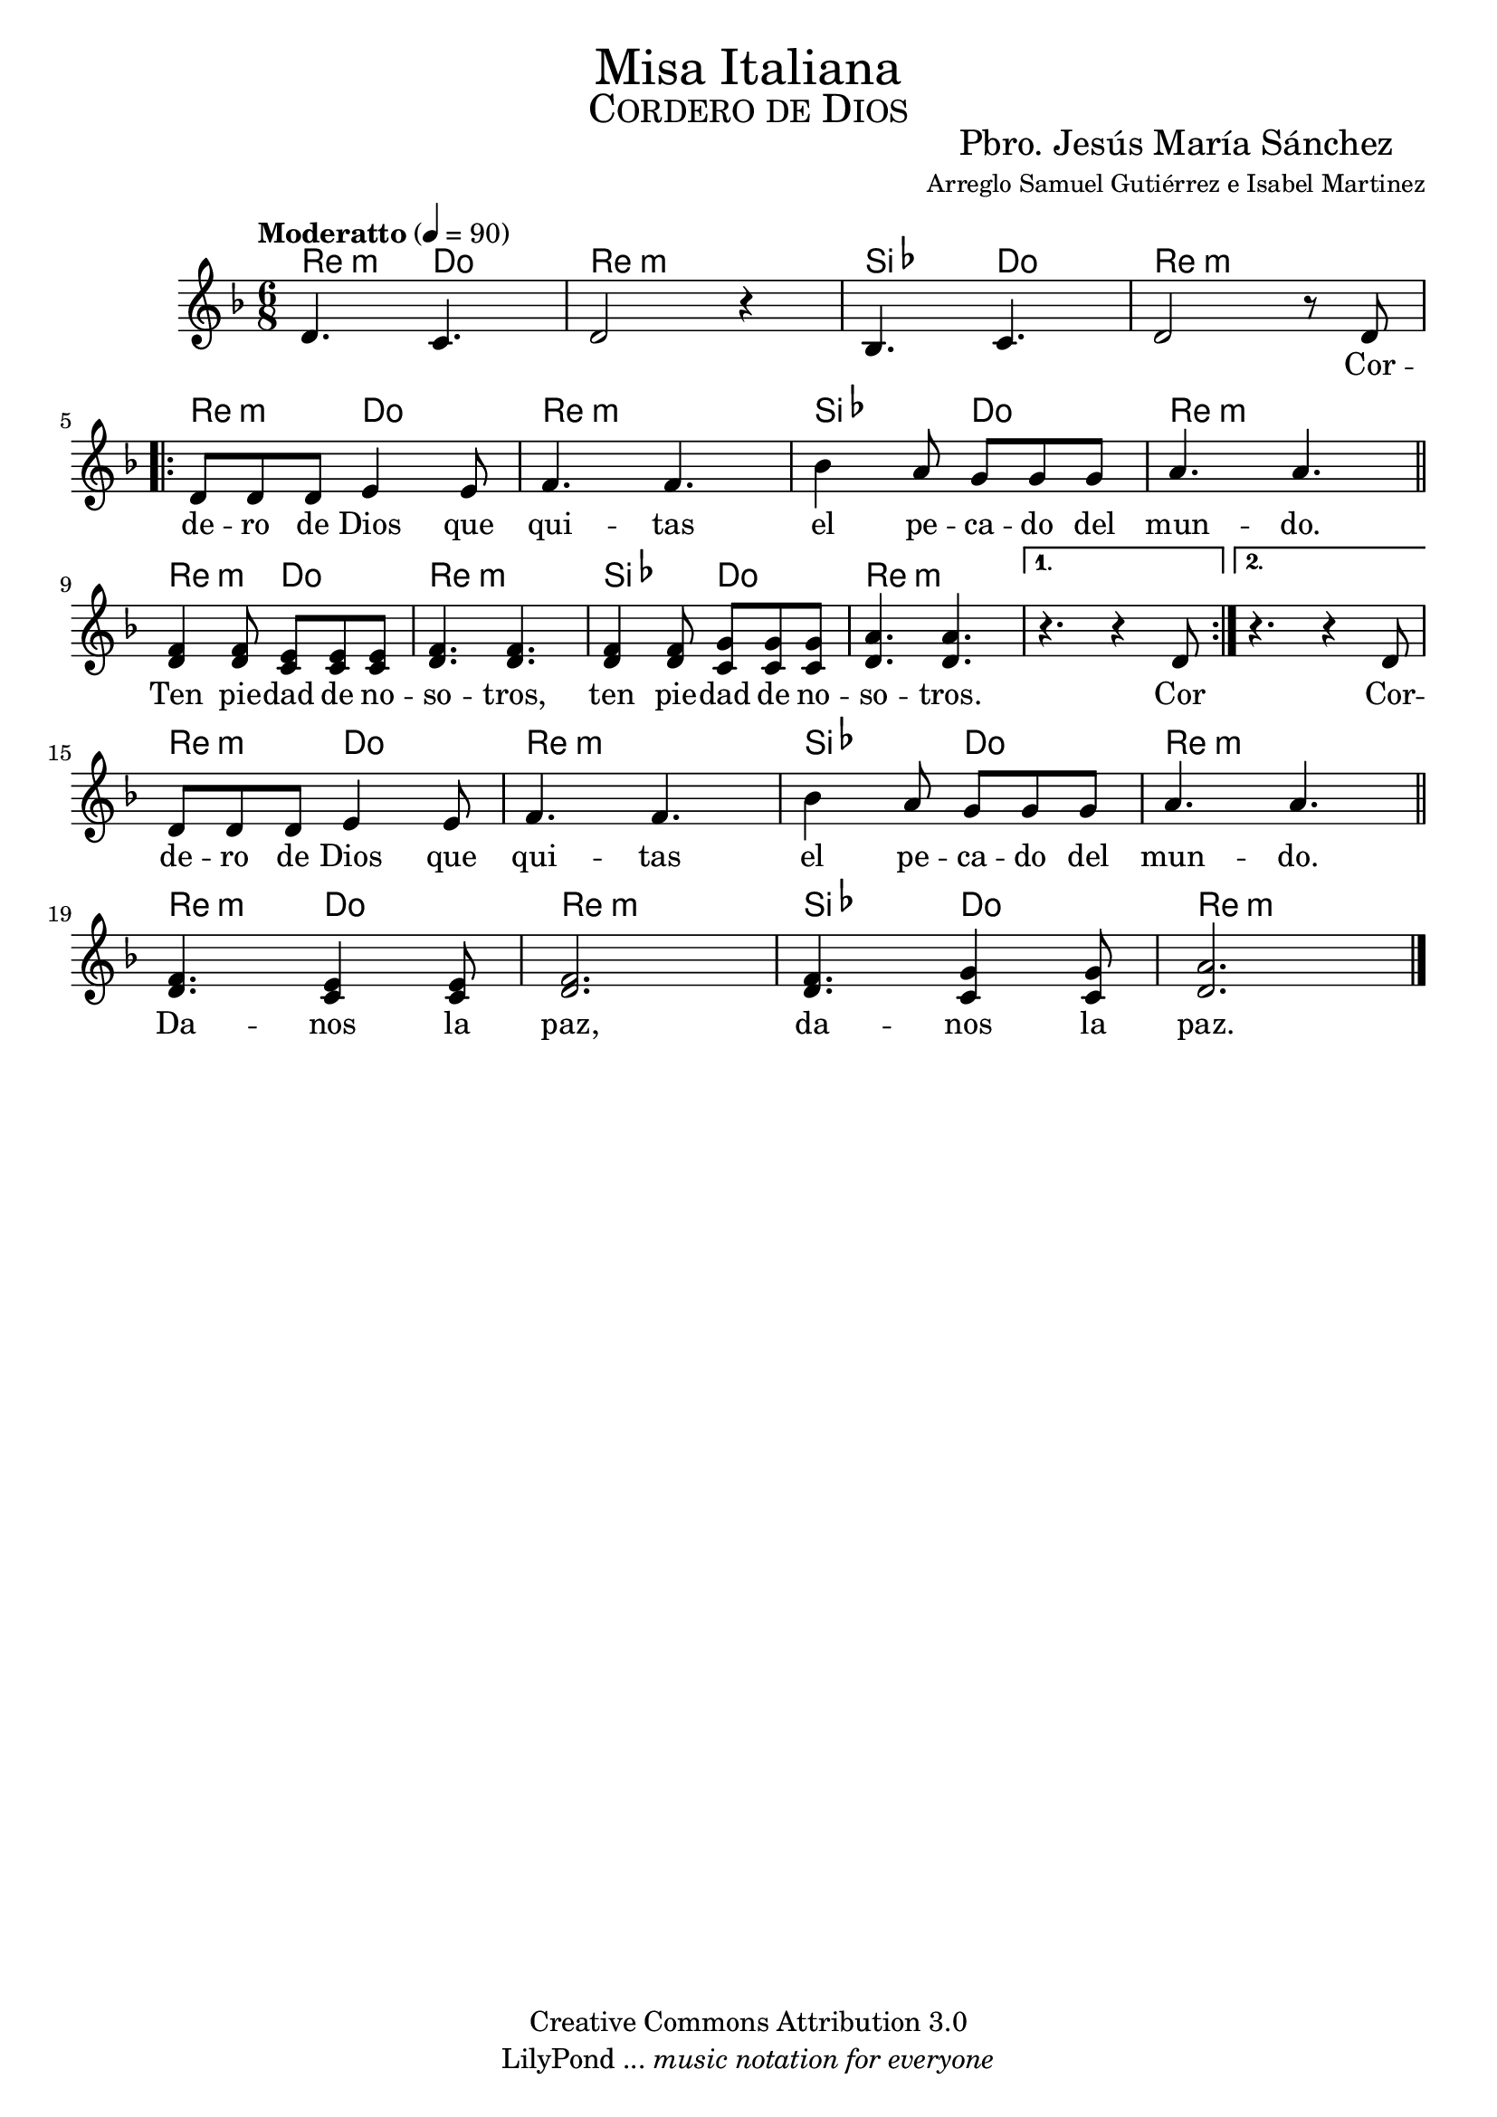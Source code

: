 % ****************************************************************
%	Titulos del Archivo
%	by serach.sam@
% ****************************************************************
\language "espanol"
\version "2.23.2"

% --- Tamaño del pentagrama
%#(set-global-staff-size 25)

% --- Cabecera
\markup { \fill-line { \center-column { \fontsize #5 "Misa Italiana" \fontsize #3 \caps "Cordero de Dios" } } }
\markup { \fill-line { " " \center-column { \fontsize #2 "Pbro. Jesús María Sánchez" \small "Arreglo Samuel Gutiérrez e Isabel Martinez" } } }
\header {
  copyright = "Creative Commons Attribution 3.0"
  tagline = \markup { \with-url "http://lilypond.org/web/" { LilyPond ... \italic { music notation for everyone } } }
  breakbefore = ##t
}

% --- Musica
instrumento = \relative do' {
  \tempo "Moderatto" 4 = 90
  \key re \minor
  \time 6/8

  re4. do4. re2 r4		| %1
  sib4. do4.
  re2 r8 re8			| \break %3
  \repeat volta 2 {
    re8 re8 re8 mi4 mi8
    fa4. fa4.			| %5
    sib4 la8 sol8 sol8 sol8 	| %6
    la4. la4.			| \bar "||" \break %7
    <fa re>4 <fa re>8 <mi do>8 <mi do>8 <mi do>8 | %8
    <fa re>4. <fa re>4.	| %9
    <fa re>4 <fa re>8 <sol do,>8 <sol do,>8 <sol do,>8 | %10
    <la re,>4. <la re,>4.		| %11
  }
  \alternative {
    { r4. r4 re,8 }
    { r4. r4 re8 }
  }
  \break
  re8 re8 re8 mi4 mi8
  fa4. fa4.			| %5
  sib4 la8 sol8 sol8 sol8 	| %6
  la4. la4.			| \bar "||" \break %7
  <fa re>4. <mi do>4 <mi do>8 | %8
  <fa re>2.	| %9
  <fa re>4. <sol do,>4 <sol do,>8 | %10
  <la re,>2.		| %11
  \bar "|."
}

letra_uno = \lyricmode {
  _ _ _ _ _ _
  Cor -- de -- ro de Dios que qui -- tas el pe -- ca -- do del mun -- do.
  Ten pie -- dad de no -- so -- tros, ten pie -- dad de no -- so -- tros. Cor
  Cor -- de -- ro de Dios que qui -- tas el pe -- ca -- do del mun -- do.
  Da -- nos la paz, da -- nos la paz.
}

% --- Acordes
acordes = \new ChordNames {
  \set chordChanges = ##t
  \italianChords
  \chordmode {
    re4.:m do4. re2.:m sib,4. do4. re2.:m
    re4.:m do4. re2.:m sib,4. do4. re2.:m
    re4.:m do4. re2.:m sib,4. do4. re2.:m re2.:m re2.:m
    re4.:m do4. re2.:m sib,4. do4. re2.:m
    re4.:m do4. re2.:m sib,4. do4. re2.:m
  }
}

% --- Partitura
\score {
  <<
    \acordes
    \new Staff {
      <<
        \set Staff.midiInstrument = #"oboe"
        \new Voice = "voz" {
          \instrumento
        }
      >>
    }
    \new Lyrics \lyricsto "voz" {
      \letra_uno
    }
  >>
  \midi {}
  \layout {}
}

% --- Pagina
\paper {
  #( set-default-paper-size "letter" )
}

%{
convert-ly (GNU LilyPond) 2.23.2  convert-ly: Procesando «»...
Aplicando la conversión: 2.19.2, 2.19.7, 2.19.11, 2.19.16, 2.19.22,
2.19.24, 2.19.28, 2.19.29, 2.19.32, 2.19.39, 2.19.40, 2.19.46,
2.19.49, 2.20.0, 2.21.0, 2.21.2, 2.23.1, 2.23.2
%}
